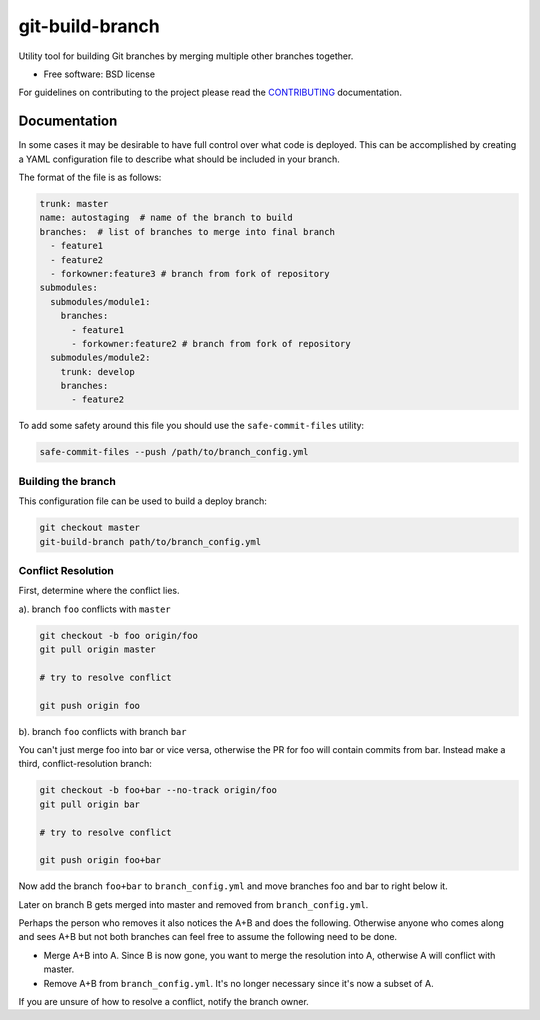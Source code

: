 ==================
git-build-branch
==================


.. image:: https://img.shields.io/pypi/v/git-build-branch.svg
        :target: https://pypi.python.org/pypi/git-build-branch


Utility tool for building Git branches by merging multiple other branches together.


* Free software: BSD license

For guidelines on contributing to the project please read the CONTRIBUTING_ documentation.

.. _CONTRIBUTING: CONTRIBUTING.rst


Documentation
-------------
In some cases it may be desirable to have full control over what code is deployed. This can
be accomplished by creating a YAML configuration file to describe what should be included in your branch.

The format of the file is as follows:

.. code-block:: yaml

    trunk: master
    name: autostaging  # name of the branch to build
    branches:  # list of branches to merge into final branch
      - feature1
      - feature2
      - forkowner:feature3 # branch from fork of repository
    submodules:
      submodules/module1:
        branches:
          - feature1
          - forkowner:feature2 # branch from fork of repository
      submodules/module2:
        trunk: develop
        branches:
          - feature2

To add some safety around this file you should use the ``safe-commit-files`` utility:

.. code-block:: shell

    safe-commit-files --push /path/to/branch_config.yml

Building the branch
~~~~~~~~~~~~~~~~~~~
This configuration file can be used to build a deploy branch:

.. code-block:: bash

    git checkout master
    git-build-branch path/to/branch_config.yml

Conflict Resolution
~~~~~~~~~~~~~~~~~~~

First, determine where the conflict lies.

a). branch ``foo`` conflicts with ``master``

.. code-block:: shell

    git checkout -b foo origin/foo
    git pull origin master

    # try to resolve conflict

    git push origin foo

b). branch ``foo`` conflicts with branch ``bar``

You can't just merge foo into bar or vice versa, otherwise the PR
for foo will contain commits from bar.  Instead make a third,
conflict-resolution branch:

.. code-block:: shell

    git checkout -b foo+bar --no-track origin/foo
    git pull origin bar

    # try to resolve conflict

    git push origin foo+bar

Now add the branch ``foo+bar`` to ``branch_config.yml`` and move branches foo and
bar to right below it.

Later on branch B gets merged into master and removed from ``branch_config.yml``.

Perhaps the person who removes it also notices the A+B and does the
following. Otherwise anyone who comes along and sees A+B but not both
branches can feel free to assume the following need to be done.

* Merge A+B into A. Since B is now gone, you want to merge the
  resolution into A, otherwise A will conflict with master.

* Remove A+B from ``branch_config.yml``. It's no longer necessary since it's
  now a subset of A.

If you are unsure of how to resolve a conflict, notify the branch owner.

